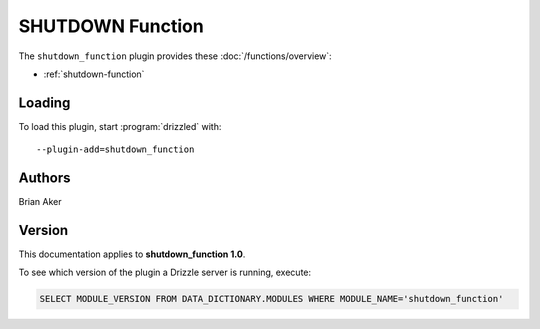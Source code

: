 SHUTDOWN Function
=================

The ``shutdown_function`` plugin provides these :doc:`/functions/overview`:

* :ref:`shutdown-function`

.. _shutdown_function_loading:

Loading
-------

To load this plugin, start :program:`drizzled` with::

   --plugin-add=shutdown_function

.. seealso:: :doc:`/options` for more information about adding and removing plugins.

.. _shutdown_function_authors:

Authors
-------

Brian Aker

.. _shutdown_function_version:

Version
-------

This documentation applies to **shutdown_function 1.0**.

To see which version of the plugin a Drizzle server is running, execute:

.. code-block:: mysql

   SELECT MODULE_VERSION FROM DATA_DICTIONARY.MODULES WHERE MODULE_NAME='shutdown_function'

